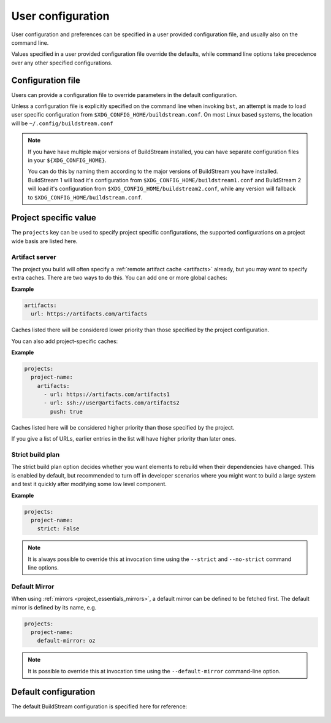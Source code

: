 
.. _user_config:


User configuration
==================
User configuration and preferences can be specified in a user provided
configuration file, and usually also on the command line.

Values specified in a user provided configuration file override the
defaults, while command line options take precedence over any other
specified configurations.


Configuration file
------------------
Users can provide a configuration file to override parameters in
the default configuration.

Unless a configuration file is explicitly specified on the command line when
invoking ``bst``, an attempt is made to load user specific configuration from
``$XDG_CONFIG_HOME/buildstream.conf``. On most Linux based systems, the location
will be ``~/.config/buildstream.conf``

.. note::

   If you have have multiple major versions of BuildStream installed, you
   can have separate configuration files in your ``${XDG_CONFIG_HOME}``.

   You can do this by naming them according to the major versions of
   BuildStream you have installed. BuildStream 1 will load it's configuration
   from ``$XDG_CONFIG_HOME/buildstream1.conf`` and BuildStream 2 will load
   it's configuration from ``$XDG_CONFIG_HOME/buildstream2.conf``, while
   any version will fallback to ``$XDG_CONFIG_HOME/buildstream.conf``.


Project specific value
----------------------
The ``projects`` key can be used to specify project specific configurations,
the supported configurations on a project wide basis are listed here.

.. _config_artifacts:

Artifact server
~~~~~~~~~~~~~~~
The project you build will often specify a :ref:`remote artifact cache
<artifacts>` already, but you may want to specify extra caches. There are two
ways to do this.  You can add one or more global caches:

**Example**

.. code:: yaml

   artifacts:
     url: https://artifacts.com/artifacts

Caches listed there will be considered lower priority than those specified
by the project configuration.

You can also add project-specific caches:

**Example**

.. code:: yaml

   projects:
     project-name:
       artifacts:
         - url: https://artifacts.com/artifacts1
         - url: ssh://user@artifacts.com/artifacts2
           push: true

Caches listed here will be considered higher priority than those specified
by the project.

If you give a list of URLs, earlier entries in the list will have higher
priority than later ones.

.. _user_config_strict_mode:

Strict build plan
~~~~~~~~~~~~~~~~~
The strict build plan option decides whether you want elements
to rebuild when their dependencies have changed. This is enabled
by default, but recommended to turn off in developer scenarios where
you might want to build a large system and test it quickly after
modifying some low level component.


**Example**

.. code:: yaml

   projects:
     project-name:
       strict: False


.. note::

   It is always possible to override this at invocation time using
   the ``--strict`` and ``--no-strict`` command line options.


.. _config_default_mirror:

Default Mirror
~~~~~~~~~~~~~~
When using :ref:`mirrors <project_essentials_mirrors>`, a default mirror can
be defined to be fetched first.
The default mirror is defined by its name, e.g.

.. code:: yaml

  projects:
    project-name:
      default-mirror: oz


.. note::

   It is possible to override this at invocation time using the
   ``--default-mirror`` command-line option.


Default configuration
---------------------
The default BuildStream configuration is specified here for reference:

  .. literalinclude:: ../../buildstream/data/userconfig.yaml
     :language: yaml
